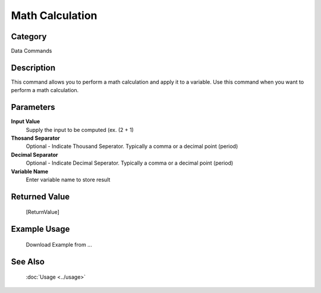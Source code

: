 Math Calculation
================

Category
--------
Data Commands

Description
-----------

This command allows you to perform a math calculation and apply it to a variable. Use this command when you want to perform a math calculation.

Parameters
----------

**Input Value**
	Supply the input to be computed (ex. (2 + 1)

**Thosand Separator**
	Optional - Indicate Thousand Seperator. Typically a comma or a decimal point (period)

**Decimal Separator**
	Optional - Indicate Decimal Seperator. Typically a comma or a decimal point (period)

**Variable Name**
	Enter variable name to store result



Returned Value
--------------
	[ReturnValue]

Example Usage
-------------

	Download Example from ...

See Also
--------
	:doc:`Usage <../usage>`
	
